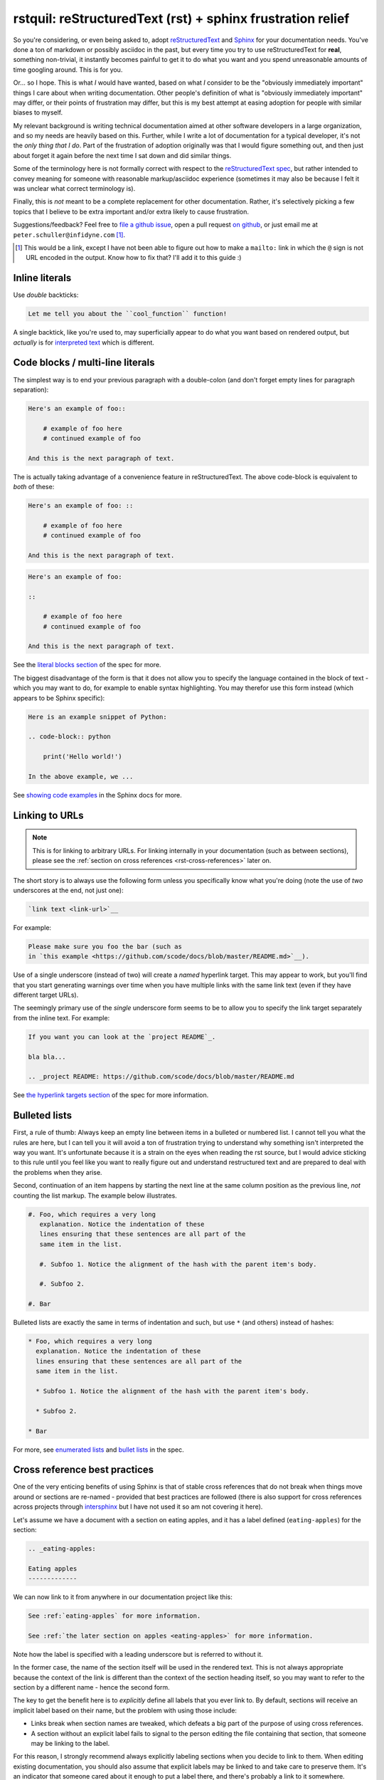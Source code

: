 rstquil: reStructuredText (rst) + sphinx frustration relief
===========================================================

So you're considering, or even being asked to, adopt `reStructuredText
<http://docutils.sourceforge.net/rst.html>`__ and `Sphinx
<http://www.sphinx-doc.org/>`__ for your documentation needs. You've
done a ton of markdown or possibly asciidoc in the past, but every
time you try to use reStructuredText for **real**, something
non-trivial, it instantly becomes painful to get it to do what you
want and you spend unreasonable amounts of time googling around. This
is for you.

Or... so I hope. This is what *I* would have wanted, based on what *I*
consider to be the "obviously immediately important" things I care
about when writing documentation. Other people's definition of what is
"obviously immediately important" may differ, or their points of
frustration may differ, but this is my best attempt at easing adoption
for people with similar biases to myself.

My relevant background is writing technical documentation aimed at
other software developers in a large organization, and so my needs are
heavily based on this. Further, while I write a lot of documentation
for a typical developer, it's not the *only thing that I do*. Part of
the frustration of adoption originally was that I would figure
something out, and then just about forget it again before the next
time I sat down and did similar things.

Some of the terminology here is not formally correct with respect to
the `reStructuredText spec
<http://docutils.sourceforge.net/docs/ref/rst/restructuredtext.html>`__,
but rather intended to convey meaning for someone with reasonable
markup/asciidoc experience (sometimes it may also be because I felt it
was unclear what correct terminology is).

Finally, this is *not* meant to be a complete replacement for other
documentation. Rather, it's selectively picking a few topics that I
believe to be extra important and/or extra likely to cause
frustration.

Suggestions/feedback? Feel free to `file a github issue
<https://github.com/scode/docs/issues>`__, open a pull request `on
github <https://github.com/scode/docs>`__, or just email me at
``peter.schuller@infidyne.com`` [#email-not-link]_.

.. [#email-not-link] This would be a link, except I have not been able
                     to figure out how to make a ``mailto:`` link in
                     which the ``@`` sign is not URL encoded in the
                     output. Know how to fix that? I'll add it to
                     this guide :)

Inline literals
---------------

Use *double* backticks:

.. code-block:: rst

   Let me tell you about the ``cool_function`` function!

A single backtick, like you're used to, may superficially appear to do
what you want based on rendered output, but *actually* is for
`interpreted text
<http://docutils.sourceforge.net/docs/ref/rst/restructuredtext.html#interpreted-text>`__
which is different.

Code blocks / multi-line literals
---------------------------------

The simplest way is to end your previous paragraph with a double-colon
(and don't forget empty lines for paragraph separation):

.. code-block:: rst

    Here's an example of foo::

        # example of foo here
        # continued example of foo

    And this is the next paragraph of text.

The is actually taking advantage of a convenience feature in
reStructuredText. The above code-block is equivalent to *both* of
these:

.. code-block:: rst

    Here's an example of foo: ::

        # example of foo here
        # continued example of foo

    And this is the next paragraph of text.

.. code-block:: rst

    Here's an example of foo:

    ::

        # example of foo here
        # continued example of foo

    And this is the next paragraph of text.

See the `literal blocks section
<http://docutils.sourceforge.net/docs/ref/rst/restructuredtext.html#literal-blocks>`__
of the spec for more.

The biggest disadvantage of the form is that it does not allow you to
specify the language contained in the block of text - which you may
want to do, for example to enable syntax highlighting. You may
therefor use this form instead (which appears to be Sphinx specific):

.. code-block:: rst

    Here is an example snippet of Python:

    .. code-block:: python

        print('Hello world!')

    In the above example, we ...

See `showing code examples
<http://www.sphinx-doc.org/en/stable/markup/code.html>`__ in the
Sphinx docs for more.


Linking to URLs
---------------

.. NOTE:: This is for linking to arbitrary URLs. For linking internally in your documentation
          (such as between sections), please see the
          :ref:`section on cross references <rst-cross-references>` later on.

The short story is to always use the following form unless you
specifically know what you're doing (note the use of *two* underscores
at the end, not just one):


.. code-block:: rst

    `link text <link-url>`__

For example:

.. code-block:: rst

    Please make sure you foo the bar (such as
    in `this example <https://github.com/scode/docs/blob/master/README.md>`__).

Use of a single underscore (instead of two) will create a *named*
hyperlink target. This may appear to work, but you'll find that you
start generating warnings over time when you have multiple links with
the same link text (even if they have different target URLs).

The seemingly primary use of the *single* underscore form seems to be
to allow you to specify the link target separately from the inline
text. For example:

.. code-block:: rst

    If you want you can look at the `project README`_.

    bla bla...

    .. _project README: https://github.com/scode/docs/blob/master/README.md

See `the hyperlink targets section
<http://docutils.sourceforge.net/docs/ref/rst/restructuredtext.html#hyperlink-targets>`__
of the spec for more information.

Bulleted lists
--------------

First, a rule of thumb: Always keep an empty line between items in a
bulleted or numbered list. I cannot tell you what the rules are here,
but I can tell you it will avoid a ton of frustration trying to
understand why something isn't interpreted the way you want. It's
unfortunate because it is a strain on the eyes when reading the rst
source, but I would advice sticking to this rule until you feel like
you want to really figure out and understand restructured text and are
prepared to deal with the problems when they arise.

Second, continuation of an item happens by starting the next line at
the same column position as the previous line, *not* counting the list
markup. The example below illustrates.


.. code-block:: rst

    #. Foo, which requires a very long
       explanation. Notice the indentation of these
       lines ensuring that these sentences are all part of the
       same item in the list.

       #. Subfoo 1. Notice the alignment of the hash with the parent item's body.

       #. Subfoo 2.

    #. Bar

Bulleted lists are exactly the same in terms of indentation and such,
but use ``*`` (and others) instead of hashes:


.. code-block:: rst

    * Foo, which requires a very long
      explanation. Notice the indentation of these
      lines ensuring that these sentences are all part of the
      same item in the list.

      * Subfoo 1. Notice the alignment of the hash with the parent item's body.

      * Subfoo 2.

    * Bar

For more, see `enumerated lists
<http://docutils.sourceforge.net/docs/ref/rst/restructuredtext.html#enumerated-lists>`__
and `bullet lists
<http://docutils.sourceforge.net/docs/ref/rst/restructuredtext.html#bullet-lists>`__
in the spec.

.. _rst-cross-references:

Cross reference best practices
------------------------------

One of the very enticing benefits of using Sphinx is that of stable
cross references that do not break when things move around or sections
are re-named - provided that best practices are followed (there is
also support for cross references across projects through `intersphinx
<http://www.sphinx-doc.org/en/master/ext/intersphinx.html>`__ but I
have not used it so am not covering it here).

Let's assume we have a document with a section on eating apples, and
it has a label defined (``eating-apples``) for the section:

.. code-block:: rst

    .. _eating-apples:

    Eating apples
    -------------

We can now link to it from anywhere in our documentation project like this:

.. code-block:: rst

    See :ref:`eating-apples` for more information.

    See :ref:`the later section on apples <eating-apples>` for more information.

Note how the label is specified with a leading underscore but is
referred to without it.

In the former case, the name of the section itself will be used in the
rendered text. This is not always appropriate because the context of
the link is different than the context of the section heading itself,
so you may want to refer to the section by a different name - hence
the second form.

The key to get the benefit here is to *explicitly* define all labels
that you ever link to. By default, sections will receive an implicit
label based on their name, but the problem with using those include:

* Links break when section names are tweaked, which defeats a big part of the
  purpose of using cross references.
* A section without an explicit label fails to signal to the person editing
  the file containing that section, that someone may be linking to the label.

For this reason, I strongly recommend always explicitly labeling
sections when you decide to link to them. When editing existing
documentation, you should also assume that explicit labels may be
linked to and take care to preserve them. It's an indicator that
someone cared about it enough to put a label there, and there's
probably a link to it somewhere.

(The previous guidance will obviously not work if you don't have the
ability to modify the documentation you're linking *to*. I don't know
if there's a solution to that problem.)

Though I mentioned sections above, labels can be used anywhere and not
just in front of sections. For example:

.. code-block:: rst

    Roses are red and violates are blue, here's a code snippet:

    .. _hello-world-snippet:

    .. code-block:: python

        print('Hello!')

Footnotes
---------

The following example demonstrates the use of a named footnote.

.. code-block:: rst

    I love eating fruits [#not-all-fruits]_.

    .. [#not-all-fruits] Well, most of them.

In particular, note the white space preceding the ``[`` when
referencing the footnote. This is required.

For more information, see `footnotes
<http://docutils.sourceforge.net/docs/ref/rst/restructuredtext.html#footnotes>`__
in the rst spec, and the `basics
<http://www.sphinx-doc.org/en/master/usage/restructuredtext/basics.html>`__
in the sphinx docs.

Semi-automated conversion from markdown to rst
----------------------------------------------

I've found `pandoc <https://pandoc.org/>`__ to be quite useful. It
will *not* be perfect, but it will take care of most of the simple
stuff and after the automated conversion you go through and perform
manual fix-ups. Once you've got it installed:

.. code-block:: bash

    pandoc -f markdown -t rst < file.md > file.rst

Then edit as appropriate.
